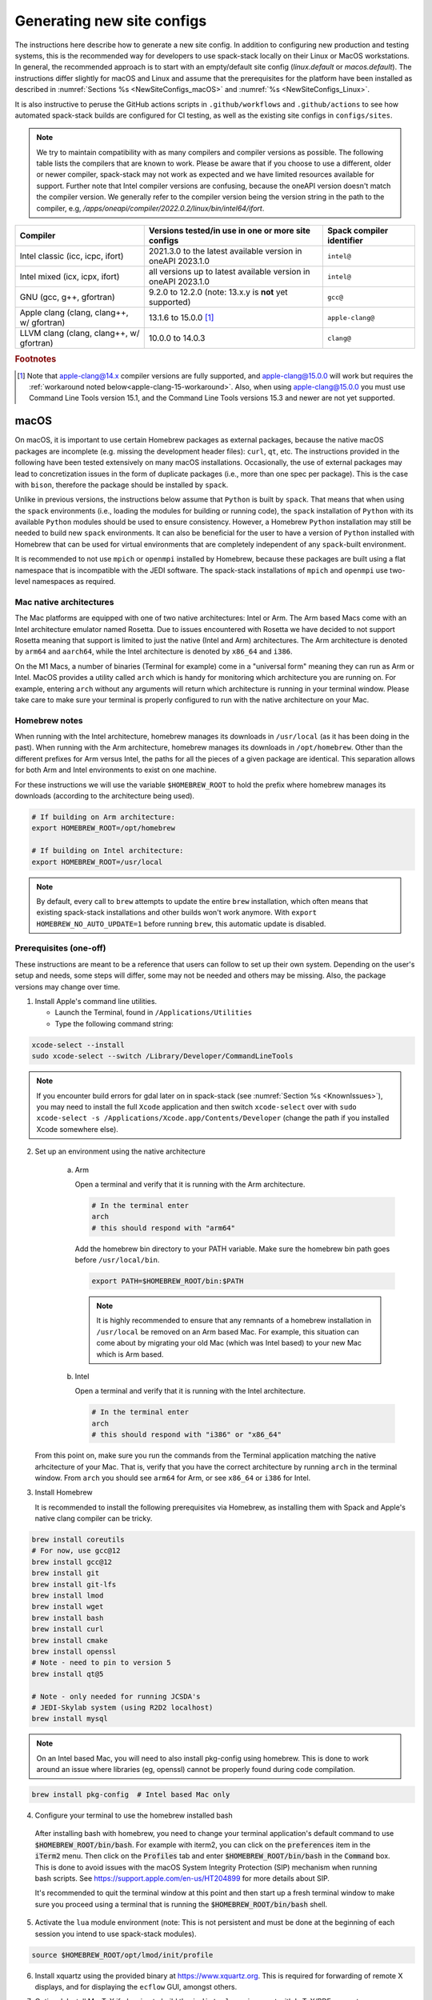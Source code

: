 .. _NewSiteConfigs:

Generating new site configs
*****************************

The instructions here describe how to generate a new site config. In addition to configuring new production and testing systems, this is the recommended way for developers to use spack-stack locally on their Linux or MacOS workstations. In general, the recommended approach is to start with an empty/default site config (`linux.default` or `macos.default`). The instructions differ slightly for macOS and Linux and assume that the prerequisites for the platform have been installed as described in :numref:`Sections %s <NewSiteConfigs_macOS>` and :numref:`%s <NewSiteConfigs_Linux>`.

It is also instructive to peruse the GitHub actions scripts in ``.github/workflows`` and ``.github/actions`` to see how automated spack-stack builds are configured for CI testing, as well as the existing site configs in ``configs/sites``.

.. note::
   We try to maintain compatibility with as many compilers and compiler versions as possible. The following table lists the compilers that are known to work. Please be aware that if you choose to use a different, older or newer compiler, spack-stack may not work as expected and we have limited resources available for support. Further note that Intel compiler versions are confusing, because the oneAPI version doesn't match the compiler version. We generally refer to the compiler version being the version string in the path to the compiler, e.g, `/apps/oneapi/compiler/2022.0.2/linux/bin/intel64/ifort`.

+-------------------------------------------+----------------------------------------------------------------------+---------------------------+
| Compiler                                  | Versions tested/in use in one or more site configs                   | Spack compiler identifier |
+===========================================+======================================================================+===========================+
| Intel classic (icc, icpc, ifort)          | 2021.3.0 to the latest available version in oneAPI 2023.1.0          | ``intel@``                |
+-------------------------------------------+----------------------------------------------------------------------+---------------------------+
| Intel mixed (icx, icpx, ifort)            | all versions up to latest available version in oneAPI 2023.1.0       | ``intel@``                |
+-------------------------------------------+----------------------------------------------------------------------+---------------------------+
| GNU (gcc, g++, gfortran)                  | 9.2.0 to 12.2.0 (note: 13.x.y is **not** yet supported)              | ``gcc@``                  |
+-------------------------------------------+----------------------------------------------------------------------+---------------------------+
| Apple clang (clang, clang++, w/ gfortran) | 13.1.6 to 15.0.0 [#fn1]_                                             | ``apple-clang@``          |
+-------------------------------------------+----------------------------------------------------------------------+---------------------------+
| LLVM clang (clang, clang++, w/ gfortran)  | 10.0.0 to 14.0.3                                                     | ``clang@``                |
+-------------------------------------------+----------------------------------------------------------------------+---------------------------+

.. rubric:: Footnotes

.. [#fn1]
  Note that apple-clang@14.x compiler versions are fully supported, and apple-clang@15.0.0 will work but requires the :ref:`workaround noted below<apple-clang-15-workaround>`.
  Also, when using apple-clang@15.0.0 you must use Command Line Tools version 15.1, and the Command Line Tools versions 15.3 and newer are not yet supported.

..  _NewSiteConfigs_macOS:

------------------------------
macOS
------------------------------

On macOS, it is important to use certain Homebrew packages as external packages, because the native macOS packages are incomplete (e.g. missing the development header files): ``curl``, ``qt``, etc. The instructions provided in the following have been tested extensively on many macOS installations. Occasionally, the use of external packages may lead to concretization issues in the form of duplicate packages (i.e., more than one spec per package). This is the case with ``bison``, therefore the package should be installed by ``spack``.

Unlike in previous versions, the instructions below assume that ``Python`` is built by ``spack``. That means that when using the ``spack`` environments (i.e., loading the modules for building or running code), the ``spack`` installation of ``Python`` with its available ``Python`` modules should be used to ensure consistency. However, a Homebrew ``Python`` installation may still be needed to build new ``spack`` environments. It can also be beneficial for the user to have a version of ``Python`` installed with Homebrew that can be used for virtual environments that are completely independent of any ``spack``-built environment.

It is recommended to not use ``mpich`` or ``openmpi`` installed by Homebrew, because these packages are built using a flat namespace that is incompatible with the JEDI software. The spack-stack installations of ``mpich`` and ``openmpi`` use two-level namespaces as required.

Mac native architectures
------------------------
The Mac platforms are equipped with one of two native architectures: Intel or Arm. The Arm based Macs come with an Intel architecture emulator named Rosetta. Due to issues encountered with Rosetta we have decided to not support Rosetta meaning that support is limited to just the native (Intel and Arm) architectures. The Arm architecture is denoted by ``arm64`` and ``aarch64``, while the Intel architecture is denoted by ``x86_64`` and ``i386``.

On the M1 Macs, a number of binaries (Terminal for example) come in a "universal form" meaning they can run as Arm or Intel. MacOS provides a utility called ``arch`` which is handy for monitoring which architecture you are running on. For example, entering ``arch`` without any arguments will return which architecture is running in your terminal window. Please take care to make sure your terminal is properly configured to run with the native architecture on your Mac.

Homebrew notes
--------------

When running with the Intel architecture, homebrew manages its downloads in ``/usr/local`` (as it has been doing in the past). When running with the Arm architecture, homebrew manages its downloads in ``/opt/homebrew``. Other than the different prefixes for Arm versus Intel, the paths for all the pieces of a given package are identical. This separation allows for both Arm and Intel environments to exist on one machine.

For these instructions we will use the variable ``$HOMEBREW_ROOT`` to hold the prefix where homebrew manages its downloads (according to the architecture being used).

.. code-block:: console

    # If building on Arm architecture:
    export HOMEBREW_ROOT=/opt/homebrew
    
    # If building on Intel architecture:
    export HOMEBREW_ROOT=/usr/local

.. note::
   By default, every call to ``brew`` attempts to update the entire ``brew`` installation, which often means that existing spack-stack installations and other builds won't work anymore. With ``export HOMEBREW_NO_AUTO_UPDATE=1`` before running ``brew``, this automatic update is disabled.

Prerequisites (one-off)
-----------------------

These instructions are meant to be a reference that users can follow to set up their own system. Depending on the user's setup and needs, some steps will differ, some may not be needed and others may be missing. Also, the package versions may change over time.

1. Install Apple's command line utilities.

   - Launch the Terminal, found in ``/Applications/Utilities``

   - Type the following command string:

.. code-block:: console

   xcode-select --install
   sudo xcode-select --switch /Library/Developer/CommandLineTools

.. note::
   If you encounter build errors for gdal later on in spack-stack (see :numref:`Section %s <KnownIssues>`), you may need to install the full ``Xcode`` application and then switch ``xcode-select`` over with ``sudo xcode-select -s /Applications/Xcode.app/Contents/Developer`` (change the path if you installed Xcode somewhere else).

2. Set up an environment using the native architecture

    a. Arm

       Open a terminal and verify that it is running with the Arm architecture.

       .. code-block:: console
           
           # In the terminal enter
           arch
           # this should respond with "arm64"

       Add the homebrew bin directory to your PATH variable.
       Make sure the homebrew bin path goes before ``/usr/local/bin``.

       .. code-block:: console
           
           export PATH=$HOMEBREW_ROOT/bin:$PATH

       .. note::
           It is highly recommended to ensure that any remnants of a homebrew installation in ``/usr/local`` be removed on an Arm based Mac. For example, this situation can come about by migrating your old Mac (which was Intel based) to your new Mac which is Arm based.

    b. Intel

       Open a terminal and verify that it is running with the Intel architecture.

       .. code-block:: console
           
           # In the terminal enter
           arch
           # this should respond with "i386" or "x86_64"

   From this point on, make sure you run the commands from the Terminal application matching the native arhcitecture of your Mac.
   That is, verify that you have the correct architecture by running ``arch`` in the terminal window.
   From ``arch`` you should see ``arm64`` for Arm, or see ``x86_64`` or ``i386`` for Intel.

3. Install Homebrew

   It is recommended to install the following prerequisites via Homebrew, as installing them with Spack and Apple's native clang compiler can be tricky.

.. code-block:: console

   brew install coreutils
   # For now, use gcc@12
   brew install gcc@12
   brew install git
   brew install git-lfs
   brew install lmod
   brew install wget
   brew install bash
   brew install curl
   brew install cmake
   brew install openssl
   # Note - need to pin to version 5
   brew install qt@5

   # Note - only needed for running JCSDA's
   # JEDI-Skylab system (using R2D2 localhost)
   brew install mysql

.. note::
  On an Intel based Mac, you will need to also install pkg-config using homebrew.
  This is done to work around an issue where libraries (eg, openssl) cannot be properly found during code compilation.

.. code-block:: console

  brew install pkg-config  # Intel based Mac only

4. Configure your terminal to use the homebrew installed bash

  After installing bash with homebrew, you need to change your terminal application's default command to use :code:`$HOMEBREW_ROOT/bin/bash`.
  For example with iterm2, you can click on the :code:`preferences` item in the :code:`iTerm2` menu.
  Then click on the :code:`Profiles` tab and enter :code:`$HOMEBREW_ROOT/bin/bash` in the :code:`Command` box.
  This is done to avoid issues with the macOS System Integrity Protection (SIP) mechanism when running bash scripts.
  See https://support.apple.com/en-us/HT204899 for more details about SIP.

  It's recommended to quit the terminal window at this point and then start up a fresh terminal window to make sure you proceed using a terminal that is running the :code:`$HOMEBREW_ROOT/bin/bash` shell.

5. Activate the ``lua`` module environment (note: This is not persistent and must be done at the beginning of each session you intend to use spack-stack modules).

.. code-block:: console

   source $HOMEBREW_ROOT/opt/lmod/init/profile

6. Install xquartz using the provided binary at https://www.xquartz.org. This is required for forwarding of remote X displays, and for displaying the ``ecflow`` GUI, amongst others.

7. Optional: Install MacTeX if planning to build the ``jedi-tools`` environment with LaTeX/PDF support

   If the ``jedi-tools`` application is built with variant ``+latex`` to enable building LaTeX/PDF documentation, install MacTeX 
   `MacTeX  <https://www.tug.org/mactex>`_ and configure your shell to have it in the search path, for example:

.. code-block:: console

   export PATH="/usr/local/texlive/2023/bin/universal-darwin:$PATH"

This environment enables working with spack and building new software environments, as well as loading modules that are created by spack for building JEDI and UFS software.

Creating a new environment
--------------------------

Remember to activate the ``lua`` module environment and have MacTeX in your search path, if applicable. It is also recommended to increase the stacksize limit to 65Kb using ``ulimit -S -s unlimited``.

1. You will need to clone spack-stack and its dependencies and activate the spack-stack tool. It is also a good idea to save the directory in your environment for later use.

.. code-block:: console

   git clone --recurse-submodules https://github.com/jcsda/spack-stack.git
   cd spack-stack

   # Sources Spack from submodule and sets ${SPACK_STACK_DIR}
   source setup.sh

2. Create a pre-configured environment with a default (nearly empty) site config and activate it (optional: decorate bash prompt with environment name; warning: this can scramble the prompt for long lines). The choice of the template depends on the applications you want to run, see ``configs/templates/`` in the spack-stack repo for the available options. The ``unified-dev`` templates creates the largest of all environments, because it contains everything needed for the NOAA Unified Forecast System, the JCSDA JEDI application, ...

.. code-block:: console

   spack stack create env --site macos.default [--template unified-dev] --name unified-env.mymacos
   cd envs/unified-env.mymacos/
   spack env activate [-p] .

3. Still in the environment directory, temporarily set environment variable ``SPACK_SYSTEM_CONFIG_PATH`` to modify site config files in ``site``

.. code-block:: console
   
   export SPACK_SYSTEM_CONFIG_PATH="$PWD/site"

4. Find external packages, add to site config's ``packages.yaml``. If an external's bin directory hasn't been added to ``$PATH``, need to prefix command.

.. code-block:: console

   spack external find --scope system \
       --exclude bison --exclude openssl \
       --exclude python
   spack external find --scope system libiconv
   spack external find --scope system perl
   spack external find --scope system wget

   # Note - only needed for running JCSDA's
   # JEDI-Skylab system (using R2D2 localhost)
   spack external find --scope system mysql

   PATH="$HOMEBREW_ROOT/opt/curl/bin:$PATH" \
        spack external find --scope system curl

   PATH="$HOMEBREW_ROOT/opt/qt5/bin:$PATH" \
       spack external find --scope system qt

   # Optional, only if planning to build jedi-tools environment with LaTeX support
   # The texlive bin directory must have been added to PATH (see above)
   spack external find --scope system texlive

.. note::
  On an Intel based Mac, you need to add the following spack config command to prevent spack from building pkg-config.
  This will force spack to use the pkg-config installed by homebrew (see above).

.. code-block:: console

  spack config --scope system add packages:pkg-config:buildable:false  # Intel based Mac only

5. Find compilers, add to site config's ``compilers.yaml``

.. code-block:: console

   spack compiler find --scope system

.. _apple-clang-15-workaround:
.. note::
  When using apple-clang@15.0.0 (or newer) compilers, you need to manually add the following ldflags spec in the `site/compilers.yaml` file.
  There are known issues with new features in the Apple linker/loader that comes with the 15.0.0 compiler set, and this change tells the linker/loader to use its legacy features which work fine.

.. code-block:: yaml
  :emphasize-lines: 9,10

  compilers:
  - compiler:
      spec: apple-clang@=15.0.0
      paths:
        cc: /usr/bin/clang
        cxx: /usr/bin/clang++
        f77: /opt/homebrew/bin/gfortran-12
        fc: /opt/homebrew/bin/gfortran-12
      flags:
        ldflags: '-Wl,-ld_classic'         # Add this ldflags spec
      operating_system: sonoma
      target: aarch64
      modules: []
      environment: {}
      extra_rpaths: []

.. note::
  Apple is aware of this issue (Apple ticket number FB13208302) and working on a solution, so this is a temporary workaround that will be removed once the linker/loader issues are repaired.

6. Do **not** forget to unset the ``SPACK_SYSTEM_CONFIG_PATH`` environment variable!

.. code-block:: console

   unset SPACK_SYSTEM_CONFIG_PATH

7. Set default compiler and MPI library (make sure to use the correct ``apple-clang`` version for your system and the desired ``openmpi`` version)

.. code-block:: console

   # Check your clang version then add it to your site compiler config.
   clang --version
   spack config add "packages:all:compiler:[apple-clang@YOUR-VERSION]"
   spack config add "packages:all:providers:mpi:[openmpi@5.0.1]"

8. If the environment will be used to run JCSDA's JEDI-Skylab experiments using R2D2 with a local MySQL server, run the following command:

.. code-block:: console

   spack config add "packages:ewok-env:variants:+mysql"

9. If applicable (depends on the environment), edit the main config file for the environment and adjust the compiler matrix to match the compilers for macOS, as above:

.. code-block:: console

   definitions:
   - compilers: ['%apple-clang']

10. If needed, edit site config files and common config files, for example to remove duplicate versions of external packages that are unwanted, add specs in ``envs/unified-env.mymacos/spack.yaml``, etc.

.. code-block:: console

   vi spack.yaml
   vi common/*.yaml
   vi site/*.yaml

11. Process the specs and install

It is recommended to save the output of concretize in a log file and inspect that log file using the :ref:`show_duplicate_packages.py <Duplicate_Checker>` utility.
This is done to find and eliminate duplicate package specifications which can cause issues at the module creation step below.
Note that in the unified environment, there may be deliberate duplicates; consult the specs in spack.yaml to determine which ones are desired.
See the :ref:`documentation <Duplicate_Checker>` for usage information including command line options.

.. code-block:: console

   spack concretize 2>&1 | tee log.concretize
   ${SPACK_STACK_DIR}/util/show_duplicate_packages.py -d [-c] log.concretize
   spack install [--verbose] [--fail-fast] 2>&1 | tee log.install

12. Create lmod module files

.. code-block:: console

   spack module lmod refresh

13. Create meta-modules for compiler, mpi, python. This will create a meta module at ``envs/unified-env.mymacos/modulefiles/Core``.

.. code-block:: console

   spack stack setup-meta-modules

.. note::
   Unlike preconfigured environments and Linux environments, MacOS users typically need to activate lmod's ``module`` tool within each shell session. This can be done by running ``source $HOMEBREW_ROOT/opt/lmod/init/profile``

14. You now have a spack-stack environment that can be accessed by running ``module use ${SPACK_STACK_DIR}/envs/unified-env.mymacos/install/modulefiles/Core``. The modules defined here can be loaded to build and run code as described in :numref:`Section %s <UsingSpackEnvironments>`.


..  _NewSiteConfigs_Linux:

------------------------------
Linux
------------------------------

Note. Some Linux systems do not support recent ``lua/lmod`` environment modules, which are default in the spack-stack site configs. The instructions below therefore use ``tcl/tk`` environment modules.

Prerequisites: Red Hat/CentOS 8 (one-off)
-----------------------------------------

The following instructions were used to prepare a basic Red Hat 8 system as it is available on Amazon Web Services to build and install all of the environments available in spack-stack (see :numref:`Sections %s <Environments>`).

1. Install basic OS packages as `root`

.. code-block:: console

   sudo su
   yum -y update

   # Compilers - this includes environment module support
   yum -y install gcc-toolset-11-gcc-c++
   yum -y install gcc-toolset-11-gcc-gfortran
   yum -y install gcc-toolset-11-gdb

   # Do *not* install MPI with yum, this will be done with spack-stack

   # Misc
   yum -y install m4
   yum -y install wget
   # Do not install cmake (it's 3.20.2, which doesn't work with eckit)
   yum -y install git
   yum -y install git-lfs
   yum -y install bash-completion
   yum -y install bzip2 bzip2-devel
   yum -y install unzip
   yum -y install patch
   yum -y install automake
   yum -y install xorg-x11-xauth
   yum -y install xterm
   yum -y install texlive
   # Do not install qt@5 for now

   # Note - only needed for running JCSDA's
   # JEDI-Skylab system (using R2D2 localhost)
   yum -y install mysql-server

   # For screen utility (optional)
   yum -y remove https://dl.fedoraproject.org/pub/epel/epel-release-latest-8.noarch.rpm
   yum -y update --nobest
   yum -y install screen

   # Python
   yum -y install python39-devel
   alternatives --set python3 /usr/bin/python3.9

   # Exit root session
   exit

2. Log out and back in to be able to use the `tcl/tk` environment modules

3. As regular user, set up the environment to build spack-stack environments

.. code-block:: console

   scl enable gcc-toolset-11 bash

This environment enables working with spack and building new software environments, as well as loading modules that are created by spack for building JEDI and UFS software.

Prerequisites: Ubuntu (one-off)
-------------------------------------

The following instructions were used to prepare a basic Ubuntu 20.04 or 22.04 LTS system as it is available on Amazon Web Services to build and install all of the environments available in spack-stack (see :numref:`Sections %s <Environments>`).

1. Install basic OS packages as `root`

.. code-block:: console

   sudo su
   apt-get update
   apt-get upgrade

   # Compilers
   apt install -y gcc g++ gfortran gdb

   # Environment module support
   # Note: lmod is available in 22.04, but is out of date: https://github.com/JCSDA/spack-stack/issues/593
   apt install -y environment-modules

   # Misc
   apt install -y build-essential
   apt install -y libkrb5-dev
   apt install -y m4
   apt install -y git
   apt install -y git-lfs
   apt install -y bzip2
   apt install -y unzip
   apt install -y automake
   apt install -y autopoint
   apt install -y gettext
   apt install -y xterm
   apt install -y texlive
   apt install -y libcurl4-openssl-dev
   apt install -y libssl-dev
   apt install -y meson

   # Note - only needed for running JCSDA's
   # JEDI-Skylab system (using R2D2 localhost)
   apt install -y mysql-server
   apt install -y libmysqlclient-dev

   # Python
   apt install -y python3-dev python3-pip

   # Exit root session
   exit

2. Log out and back in to be able to use the environment modules

3. As regular user, set up the environment to build spack-stack environments

This environment enables working with spack and building new software environments, as well as loading modules that are created by spack for building JEDI and UFS software.

Creating a new environment
--------------------------

It is recommended to increase the stacksize limit by using ``ulimit -S -s unlimited``, and to test if the module environment functions correctly (``module available``).

1. You will need to clone spack-stack and its dependencies and activate the spack-stack tool. It is also a good idea to save the directory in your environment for later use.

.. code-block:: console

   git clone --recurse-submodules https://github.com/jcsda/spack-stack.git
   cd spack-stack

   # Sources Spack from submodule and sets ${SPACK_STACK_DIR}
   source setup.sh


2. Create a pre-configured environment with a default (nearly empty) site config and activate it (optional: decorate bash prompt with environment name; warning: this can scramble the prompt for long lines). The choice of the template depends on the applications you want to run, see ``configs/templates/`` in the spack-stack repo for the available options. The ``unified-dev`` templates creates the largest of all environments, because it contains everything needed for the NOAA Unified Forecast System, the JCSDA JEDI application, ...

.. code-block:: console

   spack stack create env --site linux.default [--template unified-dev] --name unified-env.mylinux
   cd envs/unified-env.mylinux/
   spack env activate [-p] .

3. Temporarily set environment variable ``SPACK_SYSTEM_CONFIG_PATH`` to modify site config files in ``envs/unified-env.mylinux/site``

.. code-block:: console

   export SPACK_SYSTEM_CONFIG_PATH="$PWD/site"

4. Find external packages, add to site config's ``packages.yaml``. If an external's bin directory hasn't been added to ``$PATH``, need to prefix command.

.. code-block:: console

   spack external find --scope system \
       --exclude bison --exclude cmake \
       --exclude curl --exclude openssl \
       --exclude openssh --exclude python
   spack external find --scope system wget

   # Note - only needed for running JCSDA's
   # JEDI-Skylab system (using R2D2 localhost)
   spack external find --scope system mysql

   spack external find --scope system texlive
   spack external find --scope system sed

5. Find compilers, add to site config's ``compilers.yaml``

.. code-block:: console

   spack compiler find --scope system

6. Do **not** forget to unset the ``SPACK_SYSTEM_CONFIG_PATH`` environment variable!

.. code-block:: console

   unset SPACK_SYSTEM_CONFIG_PATH

7. Set default compiler and MPI library (make sure to use the correct ``gcc`` version for your system and the desired ``openmpi`` version)

.. code-block:: console

   # Check your gcc version then add it to your site compiler config.
   gcc --version
   spack config add "packages:all:compiler:[gcc@YOUR-VERSION]"

   # Example for Red Hat 8 following the above instructions
   spack config add "packages:all:providers:mpi:[openmpi@4.1.6]"

   # Example for Ubuntu 20.04 or 22.04 following the above instructions
   spack config add "packages:all:providers:mpi:[mpich@4.1.1]"

.. warning::
   On some systems, the default compiler (e.g., ``gcc`` on Ubuntu 20) may not get used by spack if a newer version is found. Compare your entry to the output of the concretization step later and adjust the entry, if necessary.

8. Set a few more package variants and versions to avoid linker errors and duplicate packages being built (for both Red Hat and Ubuntu):

.. code-block:: console

   spack config add "packages:fontconfig:variants:+pic"
   spack config add "packages:pixman:variants:+pic"
   spack config add "packages:cairo:variants:+pic"

   If the environment will be used to run JCSDA's JEDI-Skylab experiments using R2D2 with a local MySQL server, run the following command:

.. code-block:: console

   spack config add "packages:ewok-env:variants:+mysql"

9. If you have manually installed lmod, you will need to update the site module configuration to use lmod instead of tcl. Skip this step if you followed the Ubuntu or Red Hat instructions above.

.. code-block:: console

   sed -i 's/tcl/lmod/g' site/modules.yaml

10. If applicable (depends on the environment), edit the main config file for the environment and adjust the compiler matrix to match the compilers for Linux, as above:

.. code-block:: console

   definitions:
   - compilers: ['%gcc']

11. Edit site config files and common config files, for example to remove duplicate versions of external packages that are unwanted, add specs in ``spack.yaml``, etc.

.. code-block:: console

   vi spack.yaml
   vi common/*.yaml
   vi site/*.yaml

12. Process the specs and install

It is recommended to save the output of concretize in a log file and inspect that log file using the :ref:`show_duplicate_packages.py <Duplicate_Checker>` utility.
This is done to find and eliminate duplicate package specifications which can cause issues at the module creation step below.
Note that in the unified environment, there may be deliberate duplicates; consult the specs in spack.yaml to determine which ones are desired.
See the :ref:`documentation <Duplicate_Checker>` for usage information including command line options.

.. code-block:: console

   spack concretize 2>&1 | tee log.concretize
   ${SPACK_STACK_DIR}/util/show_duplicate_packages.py -d [-c] log.concretize
   spack install [--verbose] [--fail-fast] 2>&1 | tee log.install

13. Create tcl module files (replace ``tcl`` with ``lmod`` if you have manually installed lmod)

.. code-block:: console

   spack module tcl refresh

14. Create meta-modules for compiler, mpi, python

.. code-block:: console

   spack stack setup-meta-modules

15. You now have a spack-stack environment that can be accessed by running ``module use ${SPACK_STACK_DIR}/envs/unified-env.mylinux/install/modulefiles/Core``. The modules defined here can be loaded to build and run code as described in :numref:`Section %s <UsingSpackEnvironments>`.
